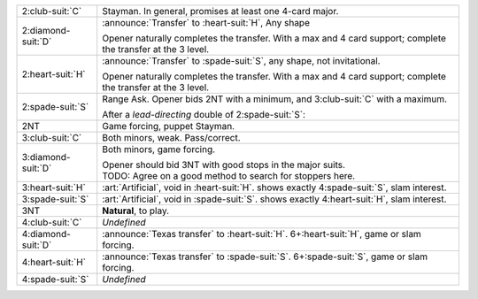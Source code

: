 .. table::
    :widths: auto

    +----------------------+------------------------------------------------------------------------------------------------+
    | 2\ :club-suit:`C`    | Stayman. In general, promises at least one 4-card major.                                       |
    |                      |                                                                                                |
    |                      |                                                                                                |
    |                      | .. include:: 1nt-2c.rst                                                                        |
    |                      |                                                                                                |
    |                      |                                                                                                |
    +----------------------+------------------------------------------------------------------------------------------------+
    | .. class:: announce  | :announce:`Transfer` to \ :heart-suit:`H`, Any shape                                           |
    |                      |                                                                                                |
    | 2\ :diamond-suit:`D` | Opener naturally completes the transfer.                                                       |
    |                      | With a max and 4 card support; complete the transfer at the 3 level.                           |
    |                      |                                                                                                |
    |                      |                                                                                                |
    |                      | .. include:: 1nt-2d-2h.rst                                                                     |
    |                      |                                                                                                |
    |                      |                                                                                                |
    +----------------------+------------------------------------------------------------------------------------------------+
    | .. class:: announce  | :announce:`Transfer` to \ :spade-suit:`S`, any shape, not invitational.                        |
    |                      |                                                                                                |
    | 2\ :heart-suit:`H`   | Opener naturally completes the transfer.                                                       |
    |                      | With a max and 4 card support; complete the transfer at the 3 level.                           |
    |                      |                                                                                                |
    |                      |                                                                                                |
    |                      | .. include:: 1nt-2h-2s.rst                                                                     |
    |                      |                                                                                                |
    |                      |                                                                                                |
    +----------------------+------------------------------------------------------------------------------------------------+
    | .. class:: alert     | Range Ask. Opener bids 2NT with a minimum, and 3\ :club-suit:`C` with a maximum.               |
    |                      |                                                                                                |
    | 2\ :spade-suit:`S`   |                                                                                                |
    |                      | .. include:: 1nt-2s-2nt.rst                                                                    |
    |                      |                                                                                                |
    |                      |                                                                                                |
    |                      | After a *lead-directing* double of 2\ :spade-suit:`S`:                                         |
    |                      |                                                                                                |
    |                      |                                                                                                |
    |                      | .. include:: 1nt-2s-dbl.rst                                                                    |
    |                      |                                                                                                |
    |                      |                                                                                                |
    +----------------------+------------------------------------------------------------------------------------------------+
    | .. class:: alert     | Game forcing, puppet Stayman.                                                                  |
    |                      |                                                                                                |
    | 2NT                  |                                                                                                |
    |                      | .. include:: 1nt-2nt.rst                                                                       |
    |                      |                                                                                                |
    |                      |                                                                                                |
    +----------------------+------------------------------------------------------------------------------------------------+
    | .. class:: alert     | Both minors, weak. Pass/correct.                                                               |
    |                      |                                                                                                |
    | 3\ :club-suit:`C`    |                                                                                                |
    +----------------------+------------------------------------------------------------------------------------------------+
    | .. class:: alert     | Both minors, game forcing.                                                                     |
    |                      |                                                                                                |
    | 3\ :diamond-suit:`D` | | Opener should bid 3NT with good stops in the major suits.                                    |
    |                      | | TODO: Agree on a good method to search for stoppers here.                                    |
    |                      |                                                                                                |
    +----------------------+------------------------------------------------------------------------------------------------+
    | .. class:: alert     | :art:`Artificial`, void in \ :heart-suit:`H`. shows exactly 4\ :spade-suit:`S`, slam interest. |
    |                      |                                                                                                |
    | 3\ :heart-suit:`H`   |                                                                                                |
    +----------------------+------------------------------------------------------------------------------------------------+
    | .. class:: alert     | :art:`Artificial`, void in \ :spade-suit:`S`. shows exactly 4\ :heart-suit:`H`, slam interest. |
    |                      |                                                                                                |
    | 3\ :spade-suit:`S`   |                                                                                                |
    +----------------------+------------------------------------------------------------------------------------------------+
    | 3NT                  | **Natural**, to play.                                                                          |
    +----------------------+------------------------------------------------------------------------------------------------+
    | 4\ :club-suit:`C`    | *Undefined*                                                                                    |
    +----------------------+------------------------------------------------------------------------------------------------+
    | .. class:: announce  | :announce:`Texas transfer` to \ :heart-suit:`H`. 6+\ :heart-suit:`H`, game or slam forcing.    |
    |                      |                                                                                                |
    | 4\ :diamond-suit:`D` |                                                                                                |
    +----------------------+------------------------------------------------------------------------------------------------+
    | .. class:: announce  | :announce:`Texas transfer` to \ :spade-suit:`S`. 6+\ :spade-suit:`S`, game or slam forcing.    |
    |                      |                                                                                                |
    | 4\ :heart-suit:`H`   |                                                                                                |
    +----------------------+------------------------------------------------------------------------------------------------+
    | 4\ :spade-suit:`S`   | *Undefined*                                                                                    |
    +----------------------+------------------------------------------------------------------------------------------------+
